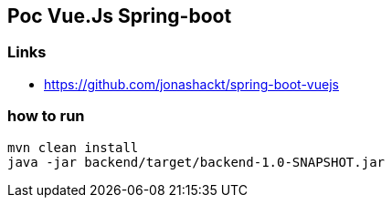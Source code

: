== Poc Vue.Js Spring-boot

=== Links

* https://github.com/jonashackt/spring-boot-vuejs

=== how to run

----
mvn clean install
java -jar backend/target/backend-1.0-SNAPSHOT.jar
----
